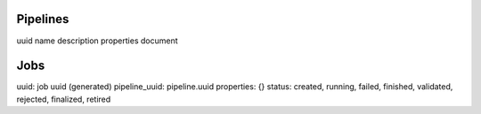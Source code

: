 Pipelines
=========

uuid
name
description
properties
document

Jobs
====

uuid: job uuid (generated)
pipeline_uuid: pipeline.uuid
properties: {}
status: created, running, failed, finished, validated, rejected, finalized, retired
